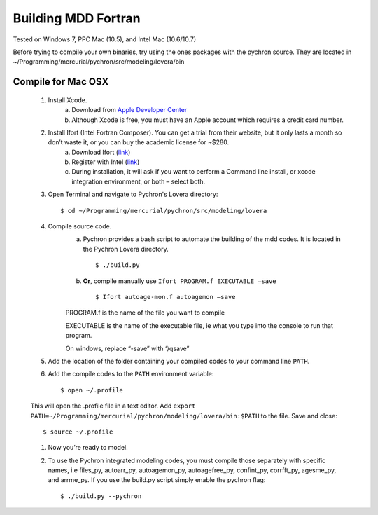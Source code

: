 ========================
Building MDD Fortran 
========================


​Tested on Windows 7, PPC Mac (10.5), and Intel Mac (10.6/10.7)
 
 
Before trying to compile your own binaries, try using the ones packages with the pychron source. 
They are located in ~/Programming/mercurial/pychron/src/modeling/lovera/bin

Compile for Mac OSX
---------------------
	#. Install Xcode.
		a. Download from `Apple Developer Center <https://developer.apple.com/xcode/>`_
		
		b. Although Xcode is free, you must have an Apple account which requires a credit card number.

	#. Install Ifort (Intel Fortran Composer). You can get a trial from their website, but it only lasts a month so don’t waste it, or you can buy the academic license for ~$280.
		a. Download Ifort (`link <http://google.com>`_)
		
		b. Register with Intel (`link <https://registrationcenter.intel.com/RegCenter/AutoGen.aspx?ProductID=1524&AccountID=&EmailID=&ProgramID=&RequestDt=&rm=EVAL&lang= .>`_)
		
		c. During installation, it will ask if you want to perform a Command line install, or xcode integration environment, or both – select both.
	
	#. Open Terminal and navigate to Pychron's Lovera directory::
	
		$ cd ~/Programming/mercurial/pychron/src/modeling/lovera
		
	#. Compile source code.
		a. Pychron provides a bash script to automate the building of the mdd
		   codes. It is located in the Pychron Lovera directory. ::
			
			$ ./build.py 	
			
		b. **Or**, compile manually use ``Ifort PROGRAM.f EXECUTABLE –save`` ::
			
			$ Ifort autoage-mon.f autoagemon –save

		PROGRAM.f is the name of the file you want to compile
			
		EXECUTABLE is the name of the executable file, ie what you type into the console to run that program.
			
		On windows, replace “-save” with “/qsave”
			
	#. Add the location of the folder containing your compiled codes to your command line ``PATH``.
	
	#. Add the compile codes to the ``PATH`` environment variable::
		
		$ open ~/.profile
		
	This will open the .profile file in a text editor. Add ``export
	PATH=~/Programming/mercurial/pychron/modeling/lovera/bin:$PATH`` to the file. Save and close::
		
		$ source ~/.profile
		
	#. Now you’re ready to model.
	
	#. To use the Pychron integrated modeling codes, you must compile those
	   separately with specific names, i.e files_py, autoarr_py, autoagemon_py,
	   autoagefree_py, confint_py, corrfft_py, agesme_py, and arrme_py.  If you use the build.py script
	   simply enable the pychron flag::
	
		$ ./build.py --pychron 
		
		